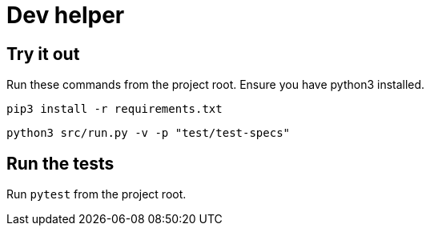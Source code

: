 = Dev helper
// tag::body[]

== Try it out

Run these commands from the project root. Ensure you have python3 installed.

`pip3 install  -r requirements.txt`

`python3 src/run.py -v -p "test/test-specs"`

== Run the tests

Run `pytest` from the project root.

// end::body[]
